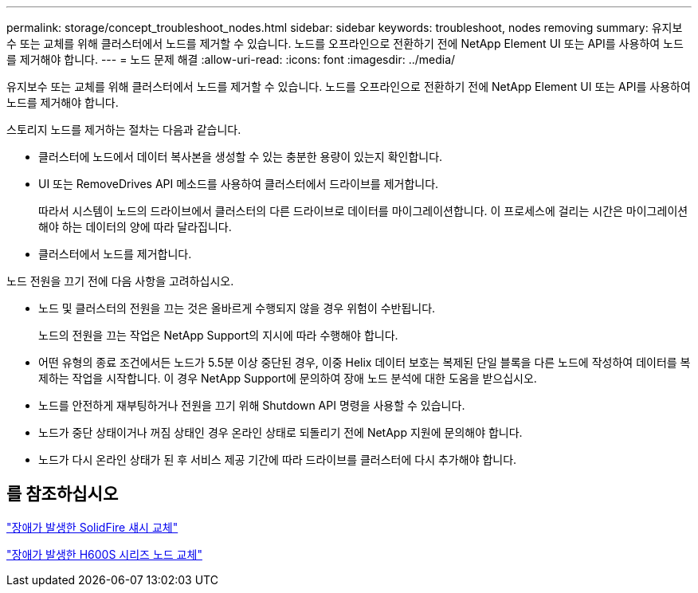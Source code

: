 ---
permalink: storage/concept_troubleshoot_nodes.html 
sidebar: sidebar 
keywords: troubleshoot, nodes removing 
summary: 유지보수 또는 교체를 위해 클러스터에서 노드를 제거할 수 있습니다. 노드를 오프라인으로 전환하기 전에 NetApp Element UI 또는 API를 사용하여 노드를 제거해야 합니다. 
---
= 노드 문제 해결
:allow-uri-read: 
:icons: font
:imagesdir: ../media/


[role="lead"]
유지보수 또는 교체를 위해 클러스터에서 노드를 제거할 수 있습니다. 노드를 오프라인으로 전환하기 전에 NetApp Element UI 또는 API를 사용하여 노드를 제거해야 합니다.

스토리지 노드를 제거하는 절차는 다음과 같습니다.

* 클러스터에 노드에서 데이터 복사본을 생성할 수 있는 충분한 용량이 있는지 확인합니다.
* UI 또는 RemoveDrives API 메소드를 사용하여 클러스터에서 드라이브를 제거합니다.
+
따라서 시스템이 노드의 드라이브에서 클러스터의 다른 드라이브로 데이터를 마이그레이션합니다. 이 프로세스에 걸리는 시간은 마이그레이션해야 하는 데이터의 양에 따라 달라집니다.

* 클러스터에서 노드를 제거합니다.


노드 전원을 끄기 전에 다음 사항을 고려하십시오.

* 노드 및 클러스터의 전원을 끄는 것은 올바르게 수행되지 않을 경우 위험이 수반됩니다.
+
노드의 전원을 끄는 작업은 NetApp Support의 지시에 따라 수행해야 합니다.

* 어떤 유형의 종료 조건에서든 노드가 5.5분 이상 중단된 경우, 이중 Helix 데이터 보호는 복제된 단일 블록을 다른 노드에 작성하여 데이터를 복제하는 작업을 시작합니다. 이 경우 NetApp Support에 문의하여 장애 노드 분석에 대한 도움을 받으십시오.
* 노드를 안전하게 재부팅하거나 전원을 끄기 위해 Shutdown API 명령을 사용할 수 있습니다.
* 노드가 중단 상태이거나 꺼짐 상태인 경우 온라인 상태로 되돌리기 전에 NetApp 지원에 문의해야 합니다.
* 노드가 다시 온라인 상태가 된 후 서비스 제공 기간에 따라 드라이브를 클러스터에 다시 추가해야 합니다.




== 를 참조하십시오

https://library.netapp.com/ecm/ecm_download_file/ECMLP2844772["장애가 발생한 SolidFire 섀시 교체"]

https://library.netapp.com/ecm/ecm_download_file/ECMLP2846861["장애가 발생한 H600S 시리즈 노드 교체"]
